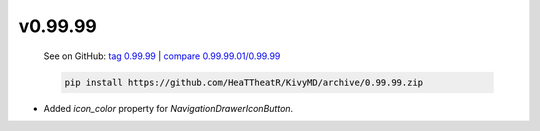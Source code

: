 v0.99.99
--------

    See on GitHub: `tag 0.99.99 <https://github.com/HeaTTheatR/KivyMD/tree/0.99.99>`_ | `compare 0.99.99.01/0.99.99 <https://github.com/HeaTTheatR/KivyMD/compare/0.99.99.01...0.99.99>`_

    .. code-block:: bash

       pip install https://github.com/HeaTTheatR/KivyMD/archive/0.99.99.zip

* Added `icon_color` property for `NavigationDrawerIconButton`.
